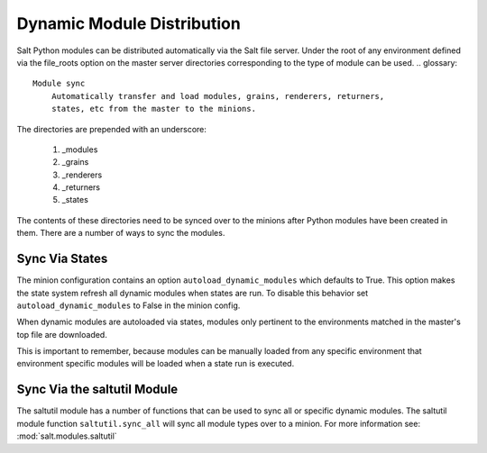 ===========================
Dynamic Module Distribution
===========================

.. versionadded:: 0.9.5

Salt Python modules can be distributed automatically via the Salt file server.
Under the root of any environment defined via the file_roots option on the
master server directories corresponding to the type of module can be used.
.. glossary::

    Module sync
        Automatically transfer and load modules, grains, renderers, returners,
        states, etc from the master to the minions.

The directories are prepended with an underscore:

  1. _modules
  2. _grains
  3. _renderers
  4. _returners
  5. _states

The contents of these directories need to be synced over to the minions after
Python modules have been created in them. There are a number of ways to sync
the modules.

Sync Via States
===============

The minion configuration contains an option ``autoload_dynamic_modules``
which defaults to True. This option makes the state system refresh all
dynamic modules when states are run. To disable this behavior set
``autoload_dynamic_modules`` to False in the minion config.

When dynamic modules are autoloaded via states, modules only pertinent to
the environments matched in the master's top file are downloaded.

This is important to remember, because modules can be manually loaded from
any specific environment that environment specific modules will be loaded
when a state run is executed.

Sync Via the saltutil Module
============================

The saltutil module has a number of functions that can be used to sync all
or specific dynamic modules. The saltutil module function ``saltutil.sync_all``
will sync all module types over to a minion. For more information see:
:mod:`salt.modules.saltutil`
